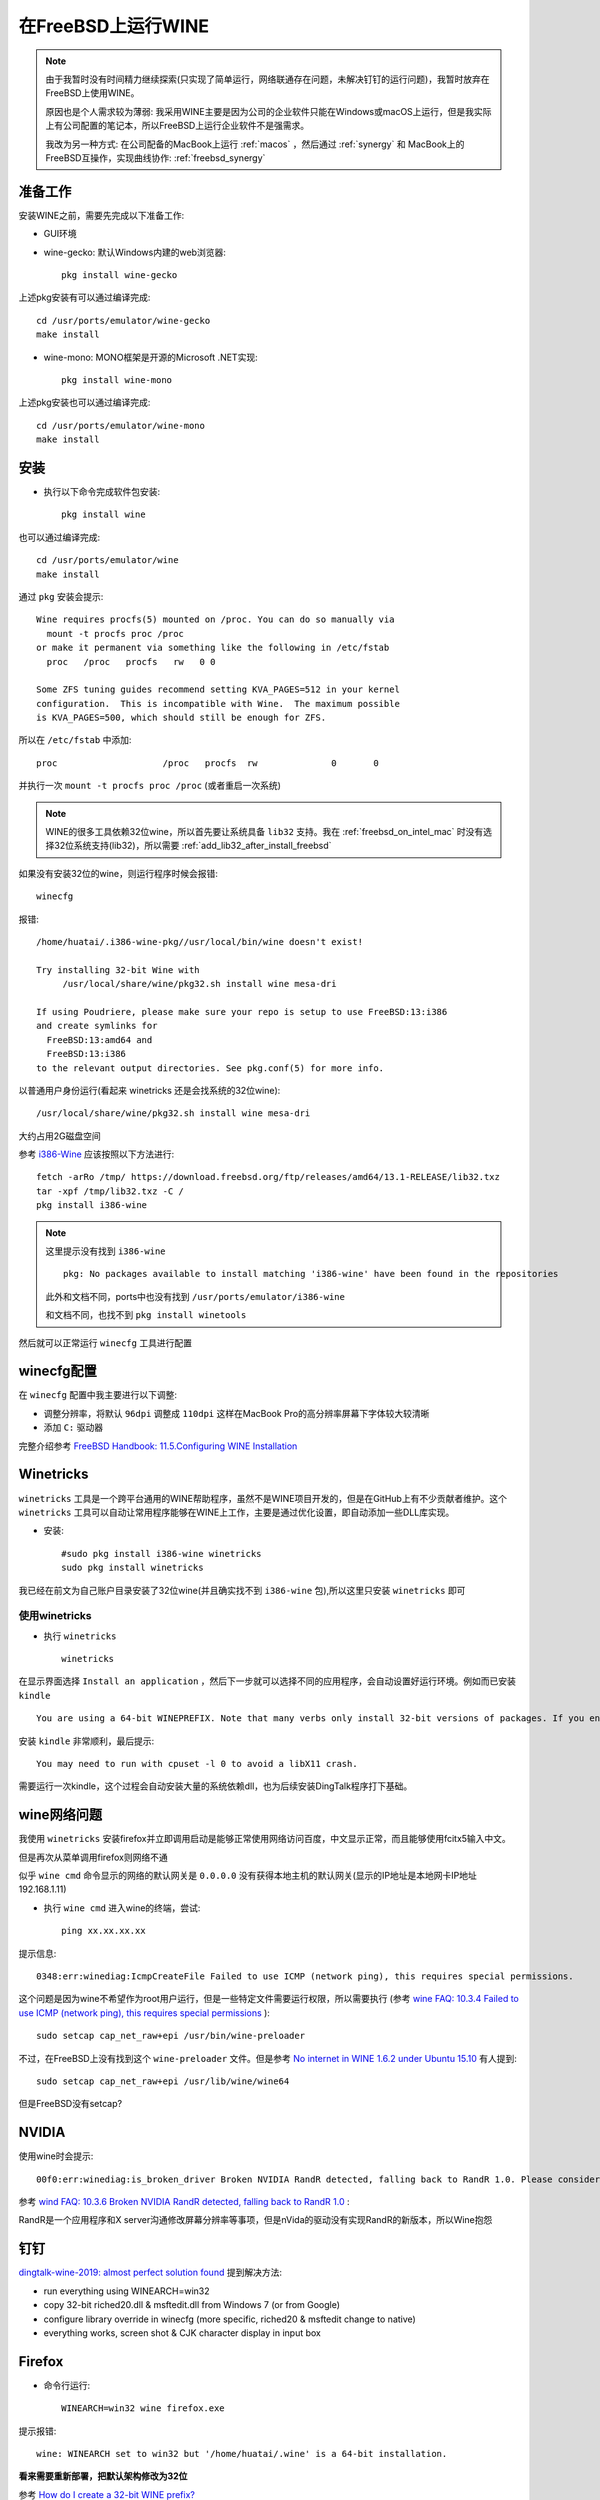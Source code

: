 .. _freebsd_wine:

==========================
在FreeBSD上运行WINE
==========================

.. note::

   由于我暂时没有时间精力继续探索(只实现了简单运行，网络联通存在问题，未解决钉钉的运行问题)，我暂时放弃在FreeBSD上使用WINE。

   原因也是个人需求较为薄弱: 我采用WINE主要是因为公司的企业软件只能在Windows或macOS上运行，但是我实际上有公司配置的笔记本，所以FreeBSD上运行企业软件不是强需求。

   我改为另一种方式: 在公司配备的MacBook上运行 :ref:`macos` ，然后通过 :ref:`synergy` 和 MacBook上的FreeBSD互操作，实现曲线协作: :ref:`freebsd_synergy`

准备工作
==========

安装WINE之前，需要先完成以下准备工作:

- GUI环境
- wine-gecko: 默认Windows内建的web浏览器::

   pkg install wine-gecko

上述pkg安装有可以通过编译完成::

   cd /usr/ports/emulator/wine-gecko
   make install

- wine-mono: MONO框架是开源的Microsoft .NET实现::

   pkg install wine-mono

上述pkg安装也可以通过编译完成::

   cd /usr/ports/emulator/wine-mono
   make install

安装
=========

- 执行以下命令完成软件包安装::

   pkg install wine

也可以通过编译完成::

   cd /usr/ports/emulator/wine
   make install

通过 ``pkg`` 安装会提示::

   Wine requires procfs(5) mounted on /proc. You can do so manually via
     mount -t procfs proc /proc
   or make it permanent via something like the following in /etc/fstab
     proc   /proc   procfs   rw   0 0

   Some ZFS tuning guides recommend setting KVA_PAGES=512 in your kernel
   configuration.  This is incompatible with Wine.  The maximum possible
   is KVA_PAGES=500, which should still be enough for ZFS.

所以在 ``/etc/fstab`` 中添加::

   proc                    /proc   procfs  rw              0       0

并执行一次 ``mount -t procfs proc /proc`` (或者重启一次系统)

.. note::

   WINE的很多工具依赖32位wine，所以首先要让系统具备 ``lib32`` 支持。我在 :ref:`freebsd_on_intel_mac` 时没有选择32位系统支持(lib32)，所以需要 :ref:`add_lib32_after_install_freebsd`

如果没有安装32位的wine，则运行程序时候会报错::

   winecfg

报错::

   /home/huatai/.i386-wine-pkg//usr/local/bin/wine doesn't exist!
   
   Try installing 32-bit Wine with
   	/usr/local/share/wine/pkg32.sh install wine mesa-dri
   
   If using Poudriere, please make sure your repo is setup to use FreeBSD:13:i386
   and create symlinks for
     FreeBSD:13:amd64 and
     FreeBSD:13:i386
   to the relevant output directories. See pkg.conf(5) for more info. 

以普通用户身份运行(看起来 winetricks 还是会找系统的32位wine)::

   /usr/local/share/wine/pkg32.sh install wine mesa-dri

大约占用2G磁盘空间

参考 `i386-Wine <https://wiki.freebsd.org/i386-Wine>`_ 应该按照以下方法进行::

   fetch -arRo /tmp/ https://download.freebsd.org/ftp/releases/amd64/13.1-RELEASE/lib32.txz
   tar -xpf /tmp/lib32.txz -C /
   pkg install i386-wine

.. note::

   这里提示没有找到 ``i386-wine`` ::

      pkg: No packages available to install matching 'i386-wine' have been found in the repositories

   此外和文档不同，ports中也没有找到 ``/usr/ports/emulator/i386-wine`` 

   和文档不同，也找不到 ``pkg install winetools`` 


然后就可以正常运行 ``winecfg`` 工具进行配置

winecfg配置
================

在 ``winecfg`` 配置中我主要进行以下调整:

- 调整分辨率，将默认 ``96dpi`` 调整成 ``110dpi`` 这样在MacBook Pro的高分辨率屏幕下字体较大较清晰
- 添加 ``C:`` 驱动器

完整介绍参考 `FreeBSD Handbook: 11.5.Configuring WINE Installation <https://docs.freebsd.org/en/books/handbook/wine/#configuring-wine-installation>`_

Winetricks
=================

``winetricks`` 工具是一个跨平台通用的WINE帮助程序，虽然不是WINE项目开发的，但是在GitHub上有不少贡献者维护。这个 ``winetricks`` 工具可以自动让常用程序能够在WINE上工作，主要是通过优化设置，即自动添加一些DLL库实现。

- 安装::

   #sudo pkg install i386-wine winetricks
   sudo pkg install winetricks

我已经在前文为自己账户目录安装了32位wine(并且确实找不到 ``i386-wine`` 包),所以这里只安装 ``winetricks`` 即可

使用winetricks
----------------

- 执行 ``winetricks`` ::

   winetricks

在显示界面选择 ``Install an application`` ，然后下一步就可以选择不同的应用程序，会自动设置好运行环境。例如而已安装 ``kindle`` ::

   You are using a 64-bit WINEPREFIX. Note that many verbs only install 32-bit versions of packages. If you encounter problems, please retest in a clean 32-bit WINEPREFIX before reporting a bug.

安装 ``kindle`` 非常顺利，最后提示::

   You may need to run with cpuset -l 0 to avoid a libX11 crash.

需要运行一次kindle，这个过程会自动安装大量的系统依赖dll，也为后续安装DingTalk程序打下基础。

wine网络问题
===================

我使用 ``winetricks`` 安装firefox并立即调用启动是能够正常使用网络访问百度，中文显示正常，而且能够使用fcitx5输入中文。

但是再次从菜单调用firefox则网络不通

似乎 ``wine cmd`` 命令显示的网络的默认网关是 ``0.0.0.0`` 没有获得本地主机的默认网关(显示的IP地址是本地网卡IP地址 192.168.1.11)

- 执行 ``wine cmd`` 进入wine的终端，尝试::

   ping xx.xx.xx.xx

提示信息::

   0348:err:winediag:IcmpCreateFile Failed to use ICMP (network ping), this requires special permissions.

这个问题是因为wine不希望作为root用户运行，但是一些特定文件需要运行权限，所以需要执行 (参考 `wine FAQ: 10.3.4 Failed to use ICMP (network ping), this requires special permissions <https://wiki.winehq.org/FAQ#Failed_to_use_ICMP_.28network_ping.29.2C_this_requires_special_permissions>`_ )::

   sudo setcap cap_net_raw+epi /usr/bin/wine-preloader

不过，在FreeBSD上没有找到这个 ``wine-preloader`` 文件。但是参考 `No internet in WINE 1.6.2 under Ubuntu 15.10 <https://askubuntu.com/questions/732436/no-internet-in-wine-1-6-2-under-ubuntu-15-10>`_ 有人提到::

   sudo setcap cap_net_raw+epi /usr/lib/wine/wine64

但是FreeBSD没有setcap?

NVIDIA
=========

使用wine时会提示::

   00f0:err:winediag:is_broken_driver Broken NVIDIA RandR detected, falling back to RandR 1.0. Please consider using the Nouveau driver instead.

参考 `wind FAQ: 10.3.6 Broken NVIDIA RandR detected, falling back to RandR 1.0 <https://wiki.winehq.org/FAQ#Broken_NVIDIA_RandR_detected.2C_falling_back_to_RandR_1.0>`_ :

RandR是一个应用程序和X server沟通修改屏幕分辨率等事项，但是nVida的驱动没有实现RandR的新版本，所以Wine抱怨

钉钉
======

`dingtalk-wine-2019: almost perfect solution found <https://github.com/recolic/dingtalk-wine-2019/issues/1>`_ 提到解决方法:

- run everything using WINEARCH=win32
- copy 32-bit riched20.dll & msftedit.dll from Windows 7 (or from Google)
- configure library override in winecfg (more specific, riched20 & msftedit change to native)
- everything works, screen shot & CJK character display in input box

Firefox
=========

- 命令行运行::

   WINEARCH=win32 wine firefox.exe

提示报错::

   wine: WINEARCH set to win32 but '/home/huatai/.wine' is a 64-bit installation.

**看来需要重新部署，把默认架构修改为32位**

参考 `How do I create a 32-bit WINE prefix? <https://askubuntu.com/questions/177192/how-do-i-create-a-32-bit-wine-prefix>`_ ::

   rm -rf ~/.wine

   WINEARCH=win32 WINEPREFIX=~/.wine wine wineboot

果然能够解决32位运行环境问题

不过，现在遇到的问题是，虽然安装时能运行firefox上网，但是安装之后再运行却不行了，页面无法打开。 `No internet in WINE 1.6.2 under Ubuntu 15.10 <https://askubuntu.com/questions/732436/no-internet-in-wine-1-6-2-under-ubuntu-15-10>`_ 提到需要安装 ``winhttp.dll`` ，我尝试通过以下命令安装::

   winetricks winhttp

显示下载安装了 ``W2KSP4_EN.EXE`` ，但是看上去并没有解决网路问题


参考
======

- `FreeBSD Handbook: 11.3.Installing WINE on FreeBSD <https://docs.freebsd.org/en/books/handbook/wine/#installing-wine-on-freebsd>`_
- `WINE wiki: FreeBSD <https://wiki.winehq.org/FreeBSD>`_
